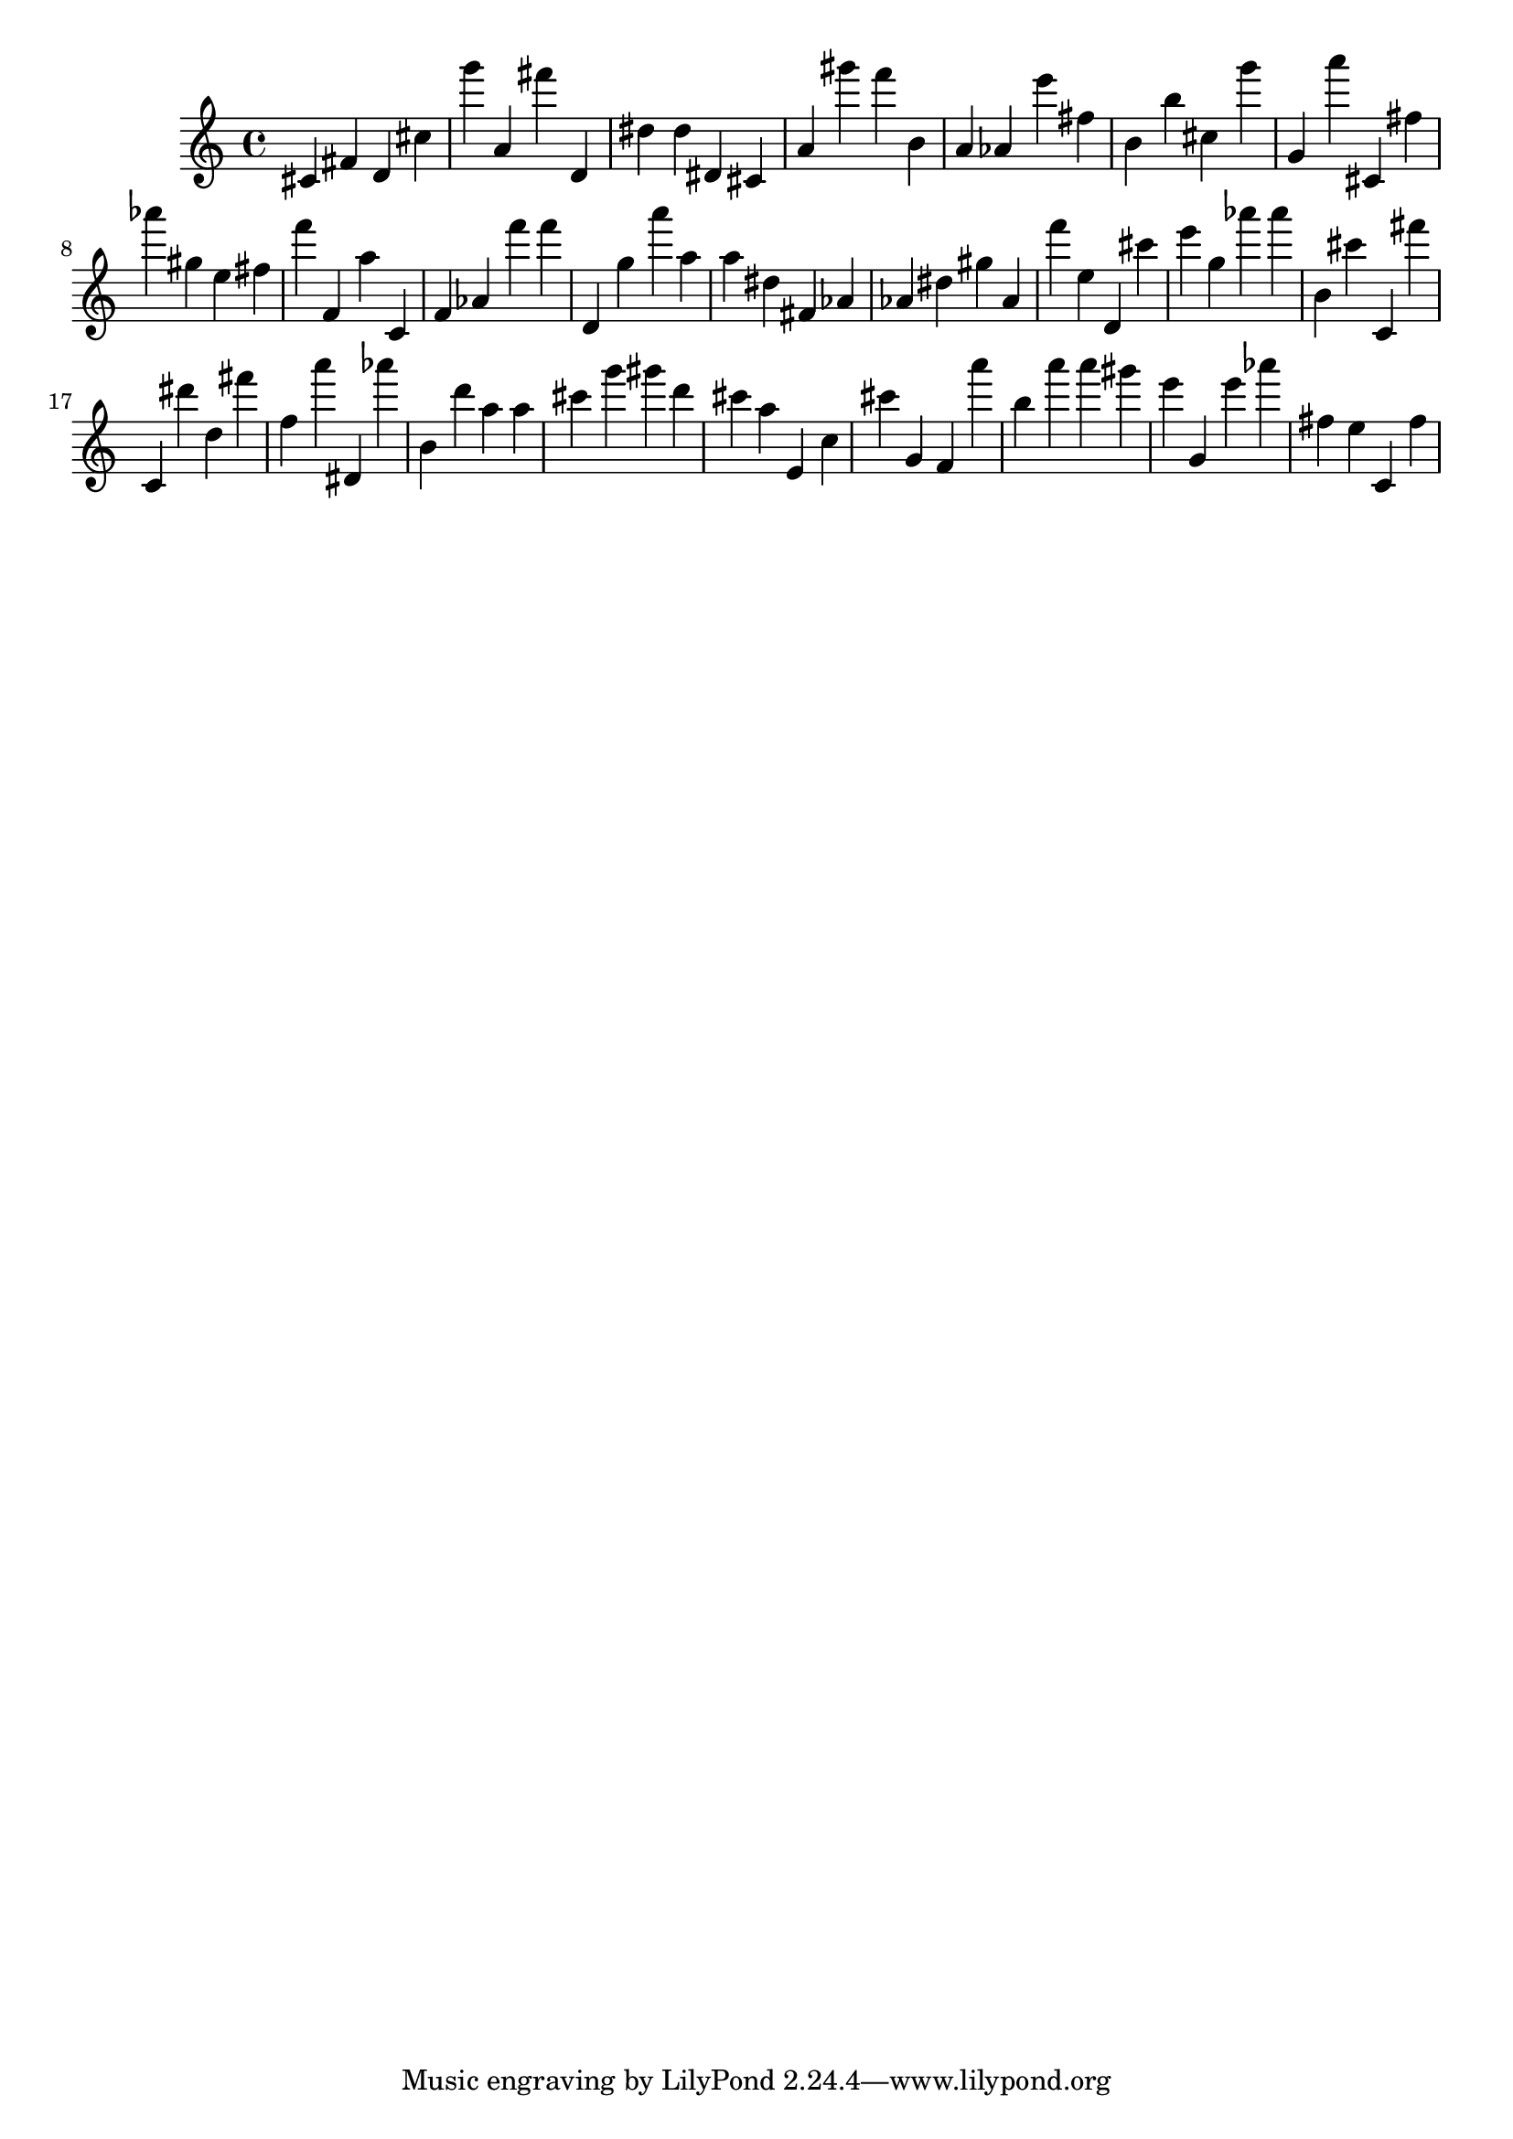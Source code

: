 \version "2.18.2"
\score {

{
\clef treble
cis' fis' d' cis'' g''' a' fis''' d' dis'' dis'' dis' cis' a' gis''' f''' b' a' as' e''' fis'' b' b'' cis'' g''' g' a''' cis' fis'' as''' gis'' e'' fis'' f''' f' a'' c' f' as' f''' f''' d' g'' a''' a'' a'' dis'' fis' as' as' dis'' gis'' as' f''' e'' d' cis''' e''' g'' as''' as''' b' cis''' c' fis''' c' dis''' d'' fis''' f'' a''' dis' as''' b' d''' a'' a'' cis''' g''' gis''' d''' cis''' a'' e' c'' cis''' g' f' a''' b'' a''' a''' gis''' e''' g' e''' as''' fis'' e'' c' fis'' 
}

 \midi { }
 \layout { }
}